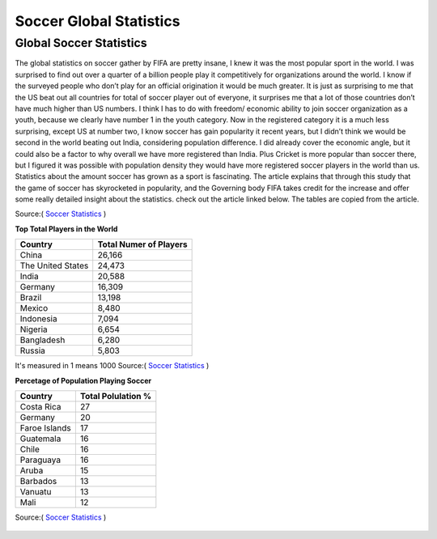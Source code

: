Soccer Global Statistics
========================


============================
**Global Soccer Statistics**
============================
The global statistics on soccer gather by FIFA are pretty insane, I knew it was the most popular sport in the world. I was surprised to find out over a quarter of a billion people play it competitively for organizations around the world. I know if the surveyed people who don’t play for an official origination it would be much greater. It is just as surprising to me that the US beat out all countries for total of soccer player out of everyone, it surprises me that a lot of those countries don’t have much higher than US numbers. I think I has to do with freedom/ economic ability to join soccer organization as a youth, because we clearly have number 1 in the youth category. Now in the registered category it is a much less surprising, except US at number two, I know soccer has gain popularity it recent years, but I didn’t think we would be second in the world beating out India, considering population difference. I did already cover the economic angle, but it could also be a factor to why overall we have more registered than India. Plus Cricket is more popular than soccer there, but I figured it was possible with population density they would have more registered soccer players in the world than us. Statistics about the amount soccer has grown as a sport is fascinating. The article explains that through this study that the game of soccer has skyrocketed in popularity, and the Governing body FIFA takes credit for the increase and offer some really detailed insight about the statistics. check out the article linked below. The tables are copied from the article. 

Source:(  `Soccer Statistics <http://www.fifa.com/mm/document/fifafacts/bcoffsurv/emaga_9384_10704.pdf>`_ ) 

**Top Total Players in the World**




+-----------------------+-----------------------+ 
|         Country       |Total Numer of Players |
+=======================+=======================+ 
|     China             |  26,166               |
+-----------------------+-----------------------+
|     The United States |  24,473               | 
+-----------------------+-----------------------+ 
|      India            |  20,588               | 
+-----------------------+-----------------------+ 
|      Germany          |  16,309               | 
+-----------------------+-----------------------+ 
|      Brazil           |  13,198               | 
+-----------------------+-----------------------+ 
|      Mexico           |  8,480                | 
+-----------------------+-----------------------+ 
|      Indonesia        |  7,094                |
+-----------------------+-----------------------+ 
|      Nigeria          |  6,654                | 
+-----------------------+-----------------------+ 
|      Bangladesh       |  6,280                |
+-----------------------+-----------------------+ 
|      Russia           |  5,803                |
+-----------------------+-----------------------+

It's measured in 1 means 1000 
Source:(  `Soccer Statistics <http://www.fifa.com/mm/document/fifafacts/bcoffsurv/emaga_9384_10704.pdf>`_ ) 



**Percetage of Population Playing Soccer** 

+-----------------------+-----------------------+ 
|Country                |Total Polulation %     |
+=======================+=======================+  
|     Costa Rica        |      27               |  
+-----------------------+-----------------------+ 
|     Germany           |      20               |  
+-----------------------+-----------------------+ 
|     Faroe Islands     |      17               | 
+-----------------------+-----------------------+
|     Guatemala         |      16               |
+-----------------------+-----------------------+
|     Chile             |      16               |
+-----------------------+-----------------------+
|     Paraguaya         |      16               |
+-----------------------+-----------------------+
|     Aruba             |      15               |
+-----------------------+-----------------------+
|     Barbados          |      13               |
+-----------------------+-----------------------+
|     Vanuatu           |      13               |
+-----------------------+-----------------------+
|     Mali              |      12               |
+-----------------------+-----------------------+


Source:(  `Soccer Statistics <http://www.fifa.com/mm/document/fifafacts/bcoffsurv/emaga_9384_10704.pdf>`_ ) 




 
 .. image:: img/shoe_1.jpg
   :height: 200px
   :width: 450px
   :scale: 50 %
   :alt: Soccer Cleets 2
   :align: right
 